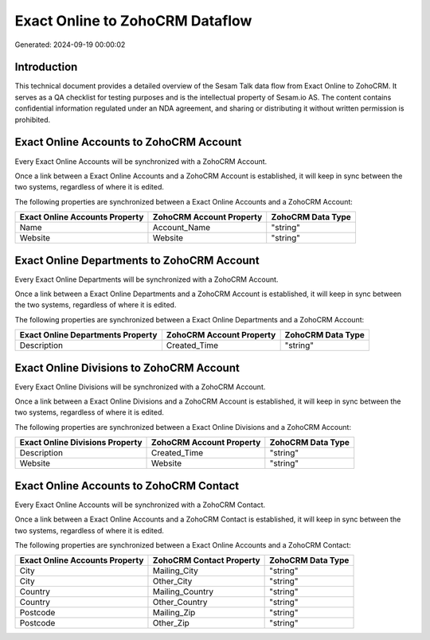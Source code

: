 ================================
Exact Online to ZohoCRM Dataflow
================================

Generated: 2024-09-19 00:00:02

Introduction
------------

This technical document provides a detailed overview of the Sesam Talk data flow from Exact Online to ZohoCRM. It serves as a QA checklist for testing purposes and is the intellectual property of Sesam.io AS. The content contains confidential information regulated under an NDA agreement, and sharing or distributing it without written permission is prohibited.

Exact Online Accounts to ZohoCRM Account
----------------------------------------
Every Exact Online Accounts will be synchronized with a ZohoCRM Account.

Once a link between a Exact Online Accounts and a ZohoCRM Account is established, it will keep in sync between the two systems, regardless of where it is edited.

The following properties are synchronized between a Exact Online Accounts and a ZohoCRM Account:

.. list-table::
   :header-rows: 1

   * - Exact Online Accounts Property
     - ZohoCRM Account Property
     - ZohoCRM Data Type
   * - Name
     - Account_Name
     - "string"
   * - Website
     - Website
     - "string"


Exact Online Departments to ZohoCRM Account
-------------------------------------------
Every Exact Online Departments will be synchronized with a ZohoCRM Account.

Once a link between a Exact Online Departments and a ZohoCRM Account is established, it will keep in sync between the two systems, regardless of where it is edited.

The following properties are synchronized between a Exact Online Departments and a ZohoCRM Account:

.. list-table::
   :header-rows: 1

   * - Exact Online Departments Property
     - ZohoCRM Account Property
     - ZohoCRM Data Type
   * - Description
     - Created_Time
     - "string"


Exact Online Divisions to ZohoCRM Account
-----------------------------------------
Every Exact Online Divisions will be synchronized with a ZohoCRM Account.

Once a link between a Exact Online Divisions and a ZohoCRM Account is established, it will keep in sync between the two systems, regardless of where it is edited.

The following properties are synchronized between a Exact Online Divisions and a ZohoCRM Account:

.. list-table::
   :header-rows: 1

   * - Exact Online Divisions Property
     - ZohoCRM Account Property
     - ZohoCRM Data Type
   * - Description
     - Created_Time
     - "string"
   * - Website
     - Website
     - "string"


Exact Online Accounts to ZohoCRM Contact
----------------------------------------
Every Exact Online Accounts will be synchronized with a ZohoCRM Contact.

Once a link between a Exact Online Accounts and a ZohoCRM Contact is established, it will keep in sync between the two systems, regardless of where it is edited.

The following properties are synchronized between a Exact Online Accounts and a ZohoCRM Contact:

.. list-table::
   :header-rows: 1

   * - Exact Online Accounts Property
     - ZohoCRM Contact Property
     - ZohoCRM Data Type
   * - City
     - Mailing_City
     - "string"
   * - City
     - Other_City
     - "string"
   * - Country
     - Mailing_Country
     - "string"
   * - Country
     - Other_Country
     - "string"
   * - Postcode
     - Mailing_Zip
     - "string"
   * - Postcode
     - Other_Zip
     - "string"


